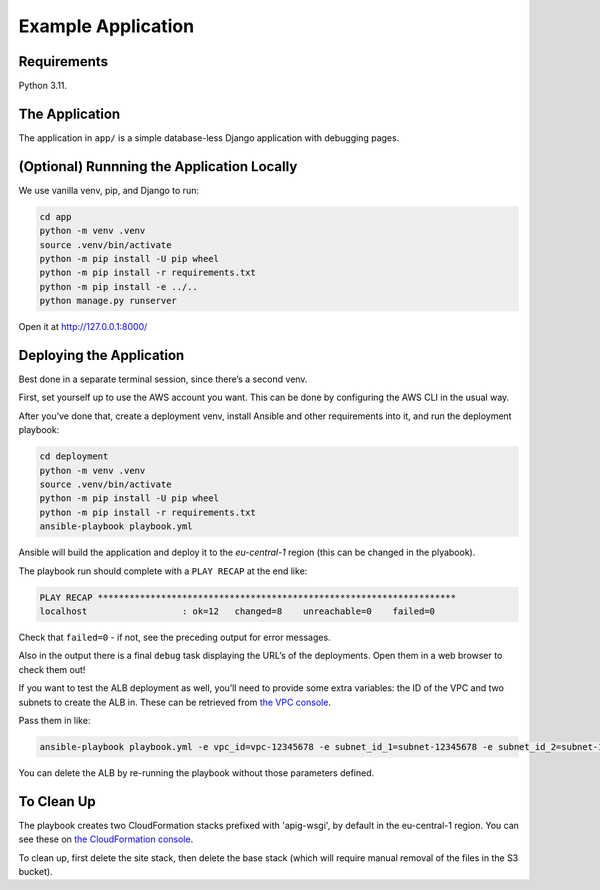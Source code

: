 Example Application
===================

Requirements
------------

Python 3.11.

The Application
---------------

The application in ``app/`` is a simple database-less Django application with
debugging pages.

(Optional) Runnning the Application Locally
-------------------------------------------

We use vanilla venv, pip, and Django to run:

.. code-block:: sh

   cd app
   python -m venv .venv
   source .venv/bin/activate
   python -m pip install -U pip wheel
   python -m pip install -r requirements.txt
   python -m pip install -e ../..
   python manage.py runserver

Open it at http://127.0.0.1:8000/

Deploying the Application
-------------------------

Best done in a separate terminal session, since there’s a second venv.

First, set yourself up to use the AWS account you want. This can be done by
configuring the AWS CLI in the usual way.

After you’ve done that, create a deployment venv, install Ansible and
other requirements into it, and run the deployment playbook:

.. code-block:: sh

   cd deployment
   python -m venv .venv
   source .venv/bin/activate
   python -m pip install -U pip wheel
   python -m pip install -r requirements.txt
   ansible-playbook playbook.yml

Ansible will build the application and deploy it to the `eu-central-1` region
(this can be changed in the plyabook).

The playbook run should complete with a ``PLAY RECAP`` at the end like:

.. code-block:: sh

   PLAY RECAP ********************************************************************
   localhost                  : ok=12   changed=8    unreachable=0    failed=0

Check that ``failed=0`` - if not, see the preceding output for error
messages.

Also in the output there is a final ``debug`` task displaying the URL’s
of the deployments. Open them in a web browser to check them out!

If you want to test the ALB deployment as well, you’ll need to provide some
extra variables: the ID of the VPC and two subnets to create the ALB in.
These can be retrieved from `the VPC console
<https://eu-central-1.console.aws.amazon.com/vpc/home?region=eu-central-1#subnets:>`__.

Pass them in like:

.. code-block:: sh

   ansible-playbook playbook.yml -e vpc_id=vpc-12345678 -e subnet_id_1=subnet-12345678 -e subnet_id_2=subnet-12345678

You can delete the ALB by re-running the playbook without those parameters
defined.

To Clean Up
-----------

The playbook creates two CloudFormation stacks prefixed with 'apig-wsgi', by
default in the eu-central-1 region. You can see these on `the CloudFormation
console <https://eu-central-1.console.aws.amazon.com/cloudformation/home?region=eu-central-1#/stacks>`__.

To clean up, first delete the site stack, then delete the base
stack (which will require manual removal of the files in the S3 bucket).
